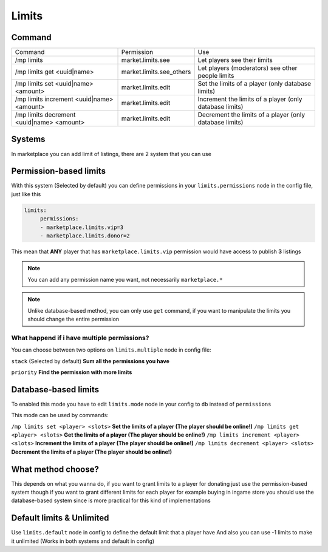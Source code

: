 ======
Limits
======

Command
-------

+-------------------------------------------+--------------------------+---------------------------------------------------------+
| Command                                   | Permission               | Use                                                     |
+-------------------------------------------+--------------------------+---------------------------------------------------------+
| /mp limits                                | market.limits.see        | Let players see their limits                            |
+-------------------------------------------+--------------------------+---------------------------------------------------------+
| /mp limits get <uuid|name>                | market.limits.see_others | Let players (moderators) see other people limits        |
+-------------------------------------------+--------------------------+---------------------------------------------------------+
| /mp limits set <uuid|name> <amount>       | market.limits.edit       | Set the limits of a player (only database limits)       |
+-------------------------------------------+--------------------------+---------------------------------------------------------+
| /mp limits increment <uuid|name> <amount> | market.limits.edit       | Increment the limits of a player (only database limits) |
+-------------------------------------------+--------------------------+---------------------------------------------------------+
| /mp limits decrement <uuid|name> <amount> | market.limits.edit       | Decrement the limits of a player (only database limits) |
+-------------------------------------------+--------------------------+---------------------------------------------------------+

Systems
-------

In marketplace you can add limit of listings, there are 2 system that you can use

Permission-based limits
-----------------------
With this system (Selected by default) you can define permissions in your ``limits.permissions`` node in the config file, just like this

.. code-block:: yaml

   limits:
        permissions:
        - marketplace.limits.vip=3
        - marketplace.limits.donor=2

This mean that **ANY** player that has ``marketplace.limits.vip`` permission would have access to publish **3** listings

.. note:: You can add any permission name you want, not necessarily ``marketplace.*``
.. note:: Unlike database-based method, you can only use ``get`` command, if you want to manipulate the limits you should change the entire permission

What happend if i have multiple permissions?
~~~~~~~~~~~~~~~~~~~~~~~~~~~~~~~~~~~~~~~~~~~~

You can choose between two options on ``limits.multiple`` node in config file:

``stack`` (Selected by default) **Sum all the permissions you have**

``priority`` **Find the permission with more limits**

Database-based limits
---------------------
To enabled this mode you have to edit ``limits.mode`` node in your config to ``db`` instead of ``permissions``

This mode can be used by commands:

``/mp limits set <player> <slots>`` **Set the limits of a player (The player should be online!)**
``/mp limits get <player> <slots>`` **Get the limits of a player (The player should be online!)**
``/mp limits increment <player> <slots>`` **Increment the limits of a player (The player should be online!)**
``/mp limits decrement <player> <slots>`` **Decrement the limits of a player (The player should be online!)**

What method choose?
-------------------
This depends on what you wanna do, if you want to grant limits to a player for donating just use the permission-based system though if you want to grant different limits for each player for example buying in ingame store you should use the database-based system since is more practical for this kind of implementations

Default limits & Unlimited
--------------------------

Use ``limits.default`` node in config to define the default limit that a player have
And also you can use -1 limits to make it unlimited (Works in both systems and default in config)